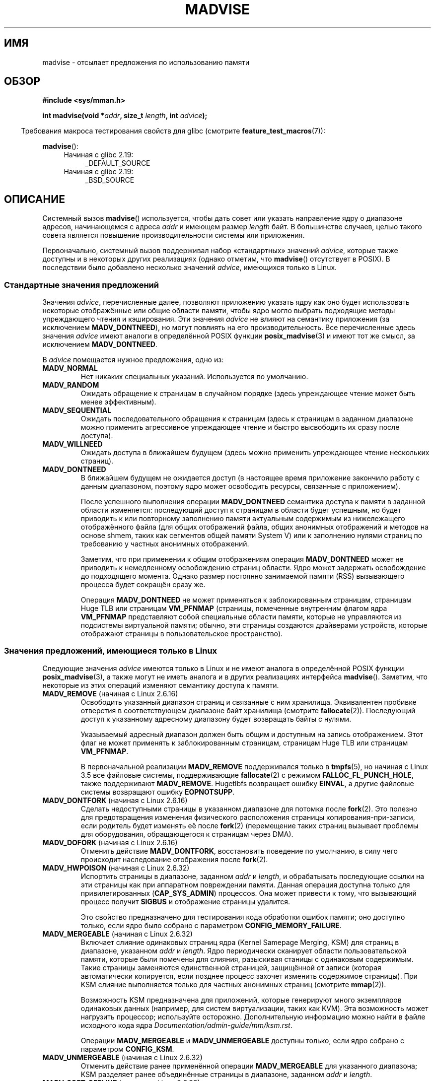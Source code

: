 .\" -*- mode: troff; coding: UTF-8 -*-
.\" Copyright (C) 2001 David Gómez <davidge@jazzfree.com>
.\"
.\" %%%LICENSE_START(VERBATIM)
.\" Permission is granted to make and distribute verbatim copies of this
.\" manual provided the copyright notice and this permission notice are
.\" preserved on all copies.
.\"
.\" Permission is granted to copy and distribute modified versions of this
.\" manual under the conditions for verbatim copying, provided that the
.\" entire resulting derived work is distributed under the terms of a
.\" permission notice identical to this one.
.\"
.\" Since the Linux kernel and libraries are constantly changing, this
.\" manual page may be incorrect or out-of-date.  The author(s) assume no
.\" responsibility for errors or omissions, or for damages resulting from
.\" the use of the information contained herein.  The author(s) may not
.\" have taken the same level of care in the production of this manual,
.\" which is licensed free of charge, as they might when working
.\" professionally.
.\"
.\" Formatted or processed versions of this manual, if unaccompanied by
.\" the source, must acknowledge the copyright and authors of this work.
.\" %%%LICENSE_END
.\"
.\" Based on comments from mm/filemap.c. Last modified on 10-06-2001
.\" Modified, 25 Feb 2002, Michael Kerrisk, <mtk.manpages@gmail.com>
.\"	Added notes on MADV_DONTNEED
.\" 2010-06-19, mtk, Added documentation of MADV_MERGEABLE and
.\"     MADV_UNMERGEABLE
.\" 2010-06-15, Andi Kleen, Add documentation of MADV_HWPOISON.
.\" 2010-06-19, Andi Kleen, Add documentation of MADV_SOFT_OFFLINE.
.\" 2011-09-18, Doug Goldstein <cardoe@cardoe.com>
.\"     Document MADV_HUGEPAGE and MADV_NOHUGEPAGE
.\"
.\"*******************************************************************
.\"
.\" This file was generated with po4a. Translate the source file.
.\"
.\"*******************************************************************
.TH MADVISE 2 2019\-03\-06 Linux "Руководство программиста Linux"
.SH ИМЯ
madvise \- отсылает предложения по использованию памяти
.SH ОБЗОР
\fB#include <sys/mman.h>\fP
.PP
\fBint madvise(void *\fP\fIaddr\fP\fB, size_t \fP\fIlength\fP\fB, int \fP\fIadvice\fP\fB);\fP
.PP
.in -4n
Требования макроса тестирования свойств для glibc (смотрите
\fBfeature_test_macros\fP(7)):
.in
.PP
\fBmadvise\fP():
.PD 0
.RS 4
.TP  4
Начиная с glibc 2.19:
_DEFAULT_SOURCE
.TP 
Начиная с glibc 2.19:
_BSD_SOURCE
.RE
.PD
.SH ОПИСАНИЕ
Системный вызов \fBmadvise\fP() используется, чтобы дать совет или указать
направление ядру о диапазоне адресов, начинающемся с адреса \fIaddr\fP и
имеющем размер \fIlength\fP байт. В большинстве случаев, целью такого совета
является повышение производительности системы или приложения.
.PP
.\"
.\" ======================================================================
.\"
Первоначально, системный вызов поддерживал набор «стандартных» значений
\fIadvice\fP, которые также доступны и в некоторых других реализациях (однако
отметим, что \fBmadvise\fP() отсутствует в POSIX). В последствии было добавлено
несколько значений \fIadvice\fP, имеющихся только в Linux.
.SS "Стандартные значения предложений"
Значения \fIadvice\fP, перечисленные далее, позволяют приложению указать ядру
как оно будет использовать некоторые отображённые или общие области памяти,
чтобы ядро могло выбрать подходящие методы упреждающего чтения и
кэширования. Эти значения \fIadvice\fP не влияют на семантику приложения (за
исключением \fBMADV_DONTNEED\fP), но могут повлиять на его
производительность. Все перечисленные здесь значения \fIadvice\fP  имеют
аналоги в определённой POSIX функции \fBposix_madvise\fP(3) и имеют тот же
смысл, за исключением \fBMADV_DONTNEED\fP.
.PP
В \fIadvice\fP помещается нужное предложения, одно из:
.TP 
\fBMADV_NORMAL\fP
Нет никаких специальных указаний. Используется по умолчанию.
.TP 
\fBMADV_RANDOM\fP
Ожидать обращение к страницам в случайном порядке (здесь упреждающее чтение
может быть менее эффективным).
.TP 
\fBMADV_SEQUENTIAL\fP
Ожидать последовательного обращения к страницам (здесь к страницам в
заданном диапазоне можно применить агрессивное упреждающее чтение и быстро
высвободить их сразу после доступа).
.TP 
\fBMADV_WILLNEED\fP
Ожидать доступа в ближайшем будущем (здесь можно применить упреждающее
чтение нескольких страниц).
.TP 
\fBMADV_DONTNEED\fP
В ближайшем будущем не ожидается доступ (в настоящее время приложение
закончило работу с данным диапазоном, поэтому ядро может освободить ресурсы,
связанные с приложением).
.IP
После успешного выполнения операции \fBMADV_DONTNEED\fP семантика доступа к
памяти в заданной области изменяется: последующий доступ к страницам в
области будет успешным, но будет приводить к или повторному заполнению
памяти актуальным содержимым из нижележащего отображённого файла (для общих
отображений файла, общих анонимных отображений  и методов на основе shmem,
таких как сегментов общей памяти System V) или к заполнению нулями страниц
по требованию у частных анонимных отображений.
.IP
Заметим, что при применении к общим отображениям операция \fBMADV_DONTNEED\fP
может не приводить к немедленному освобождению страниц области. Ядро может
задержать освобождение до подходящего момента. Однако размер постоянно
занимаемой памяти (RSS) вызывающего процесса будет сокращён сразу же.
.IP
.\" http://lwn.net/Articles/162860/
.\"
.\" ======================================================================
.\"
Операция \fBMADV_DONTNEED\fP не может применяться к заблокированным страницам,
страницам Huge TLB или страницам \fBVM_PFNMAP\fP (страницы, помеченные
внутренним флагом ядра \fBVM_PFNMAP\fP представляют собой специальные области
памяти, которые не управляются из подсистемы виртуальной памяти; обычно, эти
страницы создаются драйверами устройств, которые отображают страницы в
пользовательское пространство).
.SS "Значения предложений, имеющиеся только в Linux"
Следующие значения \fIadvice\fP имеются только в Linux и не имеют аналога в
определённой POSIX функции \fBposix_madvise\fP(3), а также могут не иметь
аналога и в других реализациях интерфейса \fBmadvise\fP(). Заметим, что
некоторые из этих операций изменяют семантику доступа к памяти.
.TP 
\fBMADV_REMOVE\fP (начиная с Linux 2.6.16)
.\" commit f6b3ec238d12c8cc6cc71490c6e3127988460349
.\" Databases want to use this feature to drop a section of their
.\" bufferpool (shared memory segments) - without writing back to
.\" disk/swap space.  This feature is also useful for supporting
.\" hot-plug memory on UML.
Освободить указанный диапазон страниц и связанные с ним
хранилища. Эквивалентен пробивке отверстия в соответствующем диапазоне байт
хранилища (смотрите \fBfallocate\fP(2)). Последующий доступ к указанному
адресному диапазону будет возвращать байты с нулями.
.IP
Указываемый адресный диапазон должен быть общим и доступным на запись
отображением. Этот флаг не может применять к заблокированным страницам,
страницам Huge TLB или страницам \fBVM_PFNMAP\fP.
.IP
.\" commit 3f31d07571eeea18a7d34db9af21d2285b807a17
В первоначальной реализации \fBMADV_REMOVE\fP поддерживался только в
\fBtmpfs\fP(5), но начиная с Linux 3.5 все файловые системы, поддерживающие
\fBfallocate\fP(2) с режимом \fBFALLOC_FL_PUNCH_HOLE\fP, также поддерживают
\fBMADV_REMOVE\fP. Hugetlbfs возвращает ошибку \fBEINVAL\fP, а другие файловые
системы возвращают ошибку \fBEOPNOTSUPP\fP.
.TP 
\fBMADV_DONTFORK\fP (начиная с Linux 2.6.16)
.\" commit f822566165dd46ff5de9bf895cfa6c51f53bb0c4
.\" See http://lwn.net/Articles/171941/
.\" [PATCH] madvise MADV_DONTFORK/MADV_DOFORK
.\" Currently, copy-on-write may change the physical address of
.\" a page even if the user requested that the page is pinned in
.\" memory (either by mlock or by get_user_pages).  This happens
.\" if the process forks meanwhile, and the parent writes to that
.\" page.  As a result, the page is orphaned: in case of
.\" get_user_pages, the application will never see any data hardware
.\" DMA's into this page after the COW.  In case of mlock'd memory,
.\" the parent is not getting the realtime/security benefits of mlock.
.\"
.\" In particular, this affects the Infiniband modules which do DMA from
.\" and into user pages all the time.
.\"
.\" This patch adds madvise options to control whether memory range is
.\" inherited across fork. Useful e.g. for when hardware is doing DMA
.\" from/into these pages.  Could also be useful to an application
.\" wanting to speed up its forks by cutting large areas out of
.\" consideration.
.\"
.\" SEE ALSO: http://lwn.net/Articles/171941/
.\" "Tweaks to madvise() and posix_fadvise()", 14 Feb 2006
Сделать недоступными страницы в указанном диапазоне для потомка после
\fBfork\fP(2). Это полезно для предотвращения изменения физического
расположения страницы копирования\-при\-записи, если родитель будет изменять
её после \fBfork\fP(2) (перемещение таких страниц вызывает проблемы для
оборудования, обращающегося к страницам через DMA).
.TP 
\fBMADV_DOFORK\fP (начиная с Linux 2.6.16)
Отменить действие \fBMADV_DONTFORK\fP, восстановить поведение по умолчанию, в
силу чего происходит наследование отображения после \fBfork\fP(2).
.TP 
\fBMADV_HWPOISON\fP (начиная с Linux 2.6.32)
.\" commit 9893e49d64a4874ea67849ee2cfbf3f3d6817573
Испортить страницы в диапазоне, заданном \fIaddr\fP и \fIlength\fP, и обрабатывать
последующие ссылки на эти страницы как при аппаратном повреждении
памяти. Данная операция доступна только для привилегированных
(\fBCAP_SYS_ADMIN\fP) процессов. Она может привести к тому, что вызывающий
процесс получит \fBSIGBUS\fP и отображение страницы удалится.
.IP
Это свойство предназначено для тестирования кода обработки ошибок памяти;
оно доступно только, если ядро было собрано с параметром
\fBCONFIG_MEMORY_FAILURE\fP.
.TP 
\fBMADV_MERGEABLE\fP (начиная с Linux 2.6.32)
.\" commit f8af4da3b4c14e7267c4ffb952079af3912c51c5
Включает слияние одинаковых страниц ядра (Kernel Samepage Merging, KSM) для
страниц в диапазоне, указанном \fIaddr\fP и \fIlength\fP. Ядро периодически
сканирует области пользовательской памяти, которые были помечены для
слияния, разыскивая станицы с одинаковым содержимым. Такие страницы
заменяются единственной страницей, защищённой от записи (которая
автоматически копируется, если позднее процесс захочет изменить содержимое
страницы). При KSM слияние выполняется только для частных анонимных страниц
(смотрите \fBmmap\fP(2)).
.IP
Возможность KSM предназначена для приложений, которые генерируют много
экземпляров одинаковых данных (например, для систем виртуализации, таких как
KVM). Эта возможность может нагрузить процессор; используйте
осторожно. Дополнительную информацию можно найти в файле исходного кода ядра
\fIDocumentation/admin\-guide/mm/ksm.rst\fP.
.IP
Операции \fBMADV_MERGEABLE\fP и \fBMADV_UNMERGEABLE\fP  доступны только, если ядро
собрано с параметром \fBCONFIG_KSM\fP.
.TP 
\fBMADV_UNMERGEABLE\fP (начиная с Linux 2.6.32)
Отменить действие ранее применённой операции \fBMADV_MERGEABLE\fP для
указанного диапазона; KSM разделяет ранее объединённые страницы в диапазоне,
заданном \fIaddr\fP и \fIlength\fP.
.TP 
\fBMADV_SOFT_OFFLINE\fP (начиная с Linux 2.6.33)
.\" commit afcf938ee0aac4ef95b1a23bac704c6fbeb26de6
Программно отключить страницы в диапазоне, указанном \fIaddr\fP и
\fIlength\fP. Память каждой страницы в указанном диапазоне сохраняется (т. е.,
при следующем доступе будет выдано то же содержимое, но в новых физических
границах страницы) и первоначальная страница отключается (т. е., больше не
используется и не участвует при обычном управлении памятью). Эффект операции
\fBMADV_SOFT_OFFLINE\fP обычно незаметен (т. е., не изменяет семантику) для
вызывающего процесса.
.IP
Это свойство предназначено для тестирования кода обработки ошибок памяти;
оно доступно только, если ядро было собрано с параметром
\fBCONFIG_MEMORY_FAILURE\fP.
.TP 
\fBMADV_HUGEPAGE\fP (начиная с Linux 2.6.38)
.\" commit 0af4e98b6b095c74588af04872f83d333c958c32
.\" http://lwn.net/Articles/358904/
.\" https://lwn.net/Articles/423584/
Включает прозрачность огромных страниц (Transparent Huge Pages, THP) для
страниц в диапазоне, указанном \fIaddr\fP и \fIlength\fP. В настоящий момент, THP
работает только для закрытых (private) анонимных страниц (смотрите
\fBmmap\fP(2)). Ядро будет периодически сканировать области, помеченные как
кандидаты в огромные страницы, для замены их огромными страницами. Ядро
также будет непосредственно выделять огромные страницы, если область
выравнена на аппаратный (naturally) размер огромной страницы при создании
(смотрите \fBposix_memalign\fP(2)).
.IP
В основном, эта возможность предназначена для приложений, которые используют
большие отображения данных и доступ к большим областям этой памяти за один
приём (например, системы виртуализации, такие как QEMU). С её помощью можно
очень легко занять память (например, на 2\ МБ отображение, из которого нужен
только 1 байт, будет потрачено 2\ МБ реальной памяти вместо одной 4\ КБ
страницы). Дополнительную информацию смотрите в файле
\fIDocumentation/admin\-guide/mm/transhuge.rst\fP из исходного кода ядра.
.IP
Операции \fBMADV_HUGEPAGE\fP и \fBMADV_NOHUGEPAGE\fP доступны только, если ядро
собрано с параметром \fBCONFIG_TRANSPARENT_HUGEPAGE\fP.
.TP 
\fBMADV_NOHUGEPAGE\fP (начиная с Linux 2.6.38)
Проверить, что память адресного пространства, указанного в \fIaddr\fP и
\fIlength\fP, не будет свёрнута в огромные страницы.
.TP 
\fBMADV_DONTDUMP\fP (начиная с Linux 3.4)
.\" commit 909af768e88867016f427264ae39d27a57b6a8ed
.\" commit accb61fe7bb0f5c2a4102239e4981650f9048519
Исключить из дампа памяти страницы диапазона, задаваемого значениями \fIaddr\fP
и \fIlength\fP. Это полезно в приложениях, которые занимают большие области в
памяти, про которые известно, что они ничем не помогут будучи в дампе
памяти. Действие \fBMADV_DONTDUMP\fP имеет преимущество над битовой маской,
которая устанавливается в файле \fI/proc/[pid]/coredump_filter\fP (смотрите
\fBcore\fP(5)).
.TP 
\fBMADV_DODUMP\fP (начиная с Linux 3.4)
Отменяет действие, установленное ранее \fBMADV_DONTDUMP\fP.
.TP 
\fBMADV_FREE\fP (начиная с Linux 4.5)
Приложению больше не требуются страницы в диапазоне, задаваемом \fIaddr\fP и
\fIlen\fP, поэтому ядро может освободить эти страницы, но освобождение может
быть отложено до тех пор, пока не понадобится память. Для каждой страницы,
помеченной как свободная, но ещё не освобождённая, операция освобождения
будет отменена, если вызывающий выполнит запись в эту страницу. После
успешного выполнения операции \fBMADV_FREE\fP все повисшие данные (т. е.,
изменённые (dirty) и не записанные страницы) будут потеряны в момент
освобождения страниц ядром. Однако последующая запись в страницы в этом
диапазоне будет успешной и поэтому ядро не сможет освободить эти изменённые
страницы и вызывающий всегда может видеть только что записанные данные. Если
последующей записи не было, то ядро может освободить страницы в любой
момент. После освобождения страниц диапазона при последующем доступе
вызывающий может видеть страницы заполненные нулями по требованию.
.IP
.\" commit 93e06c7a645343d222c9a838834a51042eebbbf7
Операция \fBMADV_FREE\fP может применяться только при частным анонимным
страницам (смотрите \fBmmap\fP(2)). В Linux до версии 4.12 страницы задаваемого
диапазона в системе без подкачки освобождаются сразу, независимо от
необходимости в памяти.
.TP 
\fBMADV_WIPEONFORK\fP (начиная с Linux 4.14)
.\" commit d2cd9ede6e193dd7d88b6d27399e96229a551b19
Выдать дочернему процессу заполненную нулями память в этом диапазоне после
\fBfork\fP(2). Это позволяет при ветвлении (forking) серверов стереть важные
данные процесса (например, начальные значения PRNG, данные шифрования и
т. п.) у дочерних процессов.
.IP
Операция \fBMADV_WIPEONFORK\fP применима только к частным анонимным страницам
(смотрите \fBmmap\fP(2)).
.IP
В потомке, созданном \fBfork\fP(2), значение \fBMADV_WIPEONFORK\fP остаётся у
указанного адресного диапазона. Это значение стирается при \fBexecve\fP(2).
.TP 
\fBMADV_KEEPONFORK\fP (начиная с Linux 4.14)
.\" commit d2cd9ede6e193dd7d88b6d27399e96229a551b19
Отменяет действие, установленное ранее \fBMADV_WIPEONFORK\fP.
.SH "ВОЗВРАЩАЕМОЕ ЗНАЧЕНИЕ"
При нормальном завершении работы \fBmadvise\fP() возвращает ноль. При ошибке
возвращается \-1, а переменной \fIerrno\fP присваивается соответствующее
значение.
.SH ОШИБКИ
.TP 
\fBEACCES\fP
В \fIadvice\fP указан \fBMADV_REMOVE\fP, но описанный диапазон адресов не является
общей памятью с разрешением на записи
.TP 
\fBEAGAIN\fP
Ресурс ядра временно недоступен.
.TP 
\fBEBADF\fP
Отображение существует, то область отображения не является файловой.
.TP 
\fBEINVAL\fP
.\" .I length
.\" is zero,
Значение параметра \fIaddr\fP не выровнено по границе страницы или  параметр
\fIlength\fP  содержит отрицательное число.
.TP 
\fBEINVAL\fP
Значение \fIadvice\fP недопустимо.
.TP 
\fBEINVAL\fP
Значение \fIadvice\fP равно \fBMADV_DONTNEED\fP или \fBMADV_REMOVE\fP, а указанный
адресный диапазон включает заблокированные, Huge TLB или \fBVM_PFNMAP\fP
страницы.
.TP 
\fBEINVAL\fP
Значение \fIadvice\fP равно \fBMADV_MERGEABLE\fP или \fBMADV_UNMERGEABLE\fP, но ядро
было собрано без параметра \fBCONFIG_KSM\fP.
.TP 
\fBEINVAL\fP
Значение \fIadvice\fP равно \fBMADV_FREE\fP или \fBMADV_WIPEONFORK\fP, но в указанном
адресном диапазоне содержится файл, Huge TLB, диапазоны \fBMAP_SHARED\fP или
\fBVM_PFNMAP\fP.
.TP 
\fBEIO\fP
(для \fBMADV_WILLNEED\fP) Выделение страницы в данной области превысило бы
максимальный размер постоянно находящихся в памяти страниц для процесса
(rss).
.TP 
\fBENOMEM\fP
(для \fBMADV_WILLNEED\fP) Недостаточно памяти: не удалось выделить страницу
.TP 
\fBENOMEM\fP
Адреса в указанном диапазоне в настоящее время не отображены, или лежит вне
адресного пространства процесса.
.TP 
\fBEPERM\fP
В переменной \fIadvice\fP содержится \fBMADV_HWPOISON\fP, но вызывающий не имеет
мандата \fBCAP_SYS_ADMIN\fP.
.SH ВЕРСИИ
.\" commit d3ac21cacc24790eb45d735769f35753f5b56ceb
Начиная с Linux 3.18 поддержка данного системного вызова необязательна, она
зависит от того, собрано ли ядро с параметром \fBCONFIG_ADVISE_SYSCALLS\fP.
.SH "СООТВЕТСТВИЕ СТАНДАРТАМ"
Вызов \fBmadvise\fP() не включён ни в один стандарт. Версии этого системного
вызова, реализующие широкий набор значений \fIadvice\fP, существуют во многих
других системах. В них, обычно, реализуются, как минимум, флаги
перечисленные в \fIСтандартные значения предложений\fP, хотя и с некоторыми
различиями в семантике.
.PP
В POSIX\-2001 описана функция \fBposix_madvise\fP(3) с константами
\fBPOSIX_MADV_NORMAL\fP, \fBPOSIX_MADV_RANDOM\fP, \fBPOSIX_MADV_SEQUENTIAL\fP,
\fBPOSIX_MADV_WILLNEED\fP и \fBPOSIX_MADV_DONTNEED\fP, и т. п., реализующая
поведение близкое к флагам с именами, перечисленным выше.
.SH ЗАМЕЧАНИЯ
.SS "Замечания, касающиеся Linux"
.\" .SH HISTORY
.\" The
.\" .BR madvise ()
.\" function first appeared in 4.4BSD.
Для реализации Linux требуется, чтобы адрес \fIaddr\fP был выровнен на границу
страницы, а значение \fIlength\fP может быть нулевым. Если какие\-то части
указанного адресного диапазона не отображены, то версия Linux \fBmadvise\fP()
игнорирует их и вызов применяется к оставшейся области (но возвращается
значение \fBENOMEM\fP, как и должно).
.SH "СМОТРИТЕ ТАКЖЕ"
\fBgetrlimit\fP(2), \fBmincore\fP(2), \fBmmap\fP(2), \fBmprotect\fP(2), \fBmsync\fP(2),
\fBmunmap\fP(2), \fBprctl\fP(2), \fBposix_madvise\fP(3), \fBcore\fP(5)
